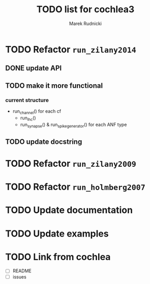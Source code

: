 #+TITLE: TODO list for cochlea3
#+AUTHOR: Marek Rudnicki
#+CATEGORY: cochlea3


* TODO Refactor =run_zilany2014=

** DONE update API
** TODO make it more functional

*** current structure

- run_channel() for each cf
  - run_ihc()
  - run_synapse() & run_spike_generator() for each ANF type


** TODO update docstring


* TODO Refactor =run_zilany2009=
* TODO Refactor =run_holmberg2007=
* TODO Update documentation
* TODO Update examples
* TODO Link from cochlea

- [ ] README
- [ ] issues
